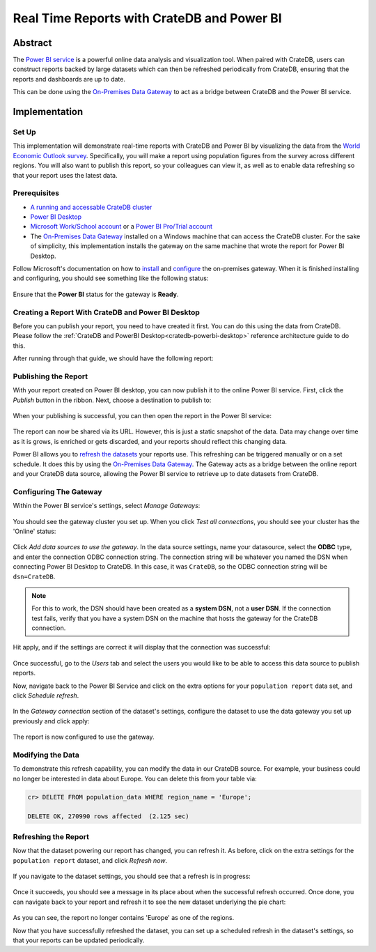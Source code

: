 .. _cratedb-powerbi-service:

===========================================
Real Time Reports with CrateDB and Power BI
===========================================


Abstract
========

The `Power BI service`_ is a powerful online data analysis and visualization
tool. When paired with CrateDB, users can construct reports backed by large
datasets which can then be refreshed periodically from CrateDB, ensuring that
the reports and dashboards are up to date.

This can be done using the `On-Premises Data Gateway`_ to act as a bridge
between CrateDB and the Power BI service.


Implementation
==============


Set Up
------

This implementation will demonstrate real-time reports with CrateDB and Power
BI by visualizing the data from the `World Economic Outlook survey`_. 
Specifically, you will make a report using population figures from the survey 
across different regions. You will also want to publish this report, so your 
colleagues can view it, as well as to enable data refreshing so that your 
report uses the latest data.


Prerequisites
-------------

- `A running and accessable CrateDB cluster`_
- `Power BI Desktop`_
- `Microsoft Work/School account`_ or a `Power BI Pro/Trial account`_
- The `On-Premises Data Gateway`_ installed on a Windows machine that can access
  the CrateDB cluster. For the sake of simplicity, this implementation
  installs the gateway on the same machine that wrote the report for Power BI
  Desktop.

Follow Microsoft's documentation on how to `install`_ and `configure`_ the
on-premises gateway. When it is finished installing and configuring, you
should see something like the following status:

.. figure:: powerbi-gateway-status.png
   :align: center

Ensure that the **Power BI** status for the gateway is **Ready**.


Creating a Report With CrateDB and Power BI Desktop
---------------------------------------------------

Before you can publish your report, you need to have created it first.
You can do this using the data from CrateDB. Please follow the 
:ref:`CrateDB and PowerBI Desktop<cratedb-powerbi-desktop>`
reference architecture guide to do this.

After running through that guide, we should have the following report:

.. figure:: powerbi-pie-chart.png
   :align: center


Publishing the Report
---------------------

With your report created on Power BI desktop, you can now publish it to the
online Power BI service. First, click the *Publish* button in the ribbon. Next,
choose a destination to publish to:

.. figure:: powerbi-publish-destination.png
   :align: center

When your publishing is successful, you can then open the report in the
Power BI service:

.. figure:: powerbi-publish-success.png
   :align: center

.. figure:: powerbi-published-report.png
   :align: center

The report can now be shared via its URL. However, this is just a static
snapshot of the data. Data may change over time as it is grows, is enriched
or gets discarded, and your reports should reflect this changing data.

Power BI allows you to `refresh the datasets`_ your reports use. This
refreshing can be triggered manually or on a set schedule. It
does this by using the `On-Premises Data Gateway`_. The Gateway acts as a
bridge between the online report and your CrateDB data source, allowing the
Power BI service to retrieve up to date datasets from CrateDB.


Configuring The Gateway
-----------------------

Within the Power BI service's settings, select *Manage Gateways*:

.. figure:: powerbi-manage-gateways.png
   :align: center

You should see the gateway cluster you set up. When you click *Test all
connections*, you should see your cluster has the 'Online' status:

.. figure:: powerbi-gateway-clusters.png
   :align: center

Click *Add data sources to use the gateway*. In the data source settings,
name your datasource, select the **ODBC** type, and enter the connection
ODBC connection string. The connection string will be whatever you named
the DSN when connecting Power BI Desktop to CrateDB. In this case, it was
``CrateDB``, so the ODBC connection string will be ``dsn=CrateDB``.

.. note::
   For this to work, the DSN should have been created as a **system DSN**, not
   a **user DSN**. If the connection test fails, verify that you have a
   system DSN on the machine that hosts the gateway for the CrateDB connection.

Hit apply, and if the settings are correct it will display that the connection
was successful:

.. figure:: powerbi-connection-successful.png
   :align: center

Once successful, go to the *Users* tab and select the users you would like to
be able to access this data source to publish reports.

Now, navigate back to the Power BI Service and click on the extra options
for your ``population report`` data set, and click *Schedule refresh*.

.. figure:: powerbi-schedule-refresh.png
   :align: center

In the *Gateway connection* section of the dataset's settings, configure
the dataset to use the data gateway you set up previously and click apply:

.. figure:: powerbi-gateway-connection.png
   :align: center

The report is now configured to use the gateway.


Modifying the Data
------------------

To demonstrate this refresh capability, you can modify the data in our CrateDB
source. For example, your business could no longer be interested in data
about Europe. You can delete this from your table via:

.. code-block:: sql

    cr> DELETE FROM population_data WHERE region_name = 'Europe';

    DELETE OK, 270990 rows affected  (2.125 sec)


Refreshing the Report
---------------------

Now that the dataset powering our report has changed, you can refresh it. As
before, click on the extra settings for the ``population report`` dataset, and
click *Refresh now*.

.. figure:: powerbi-refresh-now.png
   :align: center

If you navigate to the dataset settings, you should see that a refresh is in
progress:

.. figure:: powerbi-refresh-in-progress.png
   :align: center

Once it succeeds, you should see a message in its place about when the
successful refresh occurred. Once done, you can navigate back to your report
and refresh it to see the new dataset underlying the pie chart:

.. figure:: powerbi-refreshed-report.png
   :align: center

As you can see, the report no longer contains 'Europe' as one of the regions.

Now that you have successfully refreshed the dataset, you can set up a
scheduled refresh in the dataset's settings, so that your reports can be
updated periodically.


.. _Power BI service: https://powerbi.microsoft.com/en-us/
.. _World Economic Outlook survey: https://www.imf.org/en/Publications/WEO
.. _A running and accessable CrateDB cluster: https://crate.io/docs/crate/tutorials/en/latest/getting-started/index.html
.. _Power BI Desktop: https://powerbi.microsoft.com/en-us/desktop/
.. _Microsoft Work/School account: https://support.microsoft.com/en-ca/help/4013943/sign-in-using-work-or-school-account
.. _Power BI Pro/Trial account: https://app.powerbi.com/signupredirect?pbi_source=web
.. _On-Premises Data Gateway: https://docs.microsoft.com/en-us/power-bi/connect-data/service-gateway-onprem
.. _install: https://docs.microsoft.com/en-us/data-integration/gateway/service-gateway-install
.. _configure: https://docs.microsoft.com/en-us/data-integration/gateway/service-gateway-app
.. _refresh the datasets: https://docs.microsoft.com/en-us/power-bi/refresh-data
